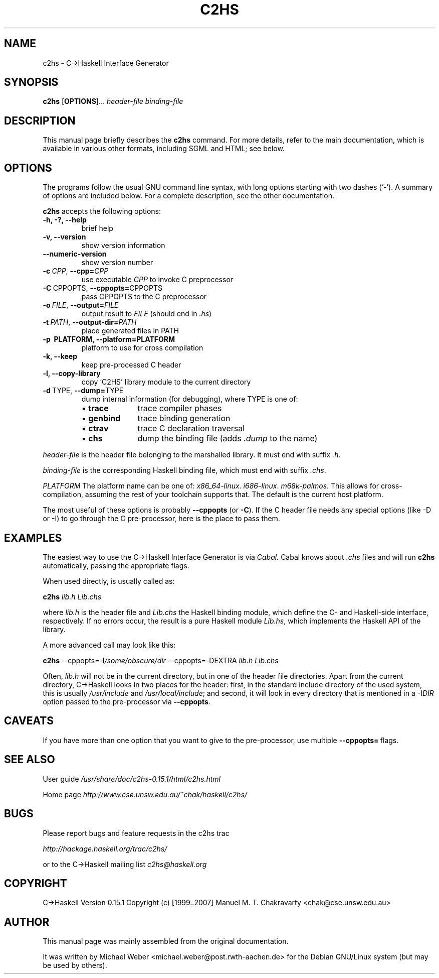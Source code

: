 .\" Hey Emacs! This file is -*- nroff -*- source.
.\"
.\" Version $Revision: 1.2 $ from $Date: 2002/09/15 07:00:41 $
.\"
.TH C2HS 1 "November 2007" "Version 0.15.1" C\->Haskell
.SH NAME
c2hs \- C->Haskell Interface Generator

.SH SYNOPSIS
.B c2hs
.RB [ OPTIONS ]...
.I header-file
.I binding-file

.SH DESCRIPTION
This manual page briefly describes the
.B c2hs
command.  For more details, refer to the main documentation, which is
available in various other formats, including SGML and HTML; see below.
.PP

.SH OPTIONS
The programs follow the usual GNU command line syntax, with long options
starting with two dashes (`-'). A summary of options are included below. For
a complete description, see the other documentation.

.B c2hs
accepts the following options:
.TP
.B  \-h, \-?, \-\-help
brief help
.TP
.B  \-v, \-\-version
show version information
.TP
.B  \-\-numeric\-version
show version number
.TP
.BI \-c \ CPP\fR, \ \-\-cpp= CPP
use executable \fICPP\fR to invoke C preprocessor
.TP
.BR \-C \ CPPOPTS\fR, \ \-\-cppopts= CPPOPTS
pass CPPOPTS to the C preprocessor
.TP
.BI \-o \ FILE\fR, \ \-\-output= FILE
output result to \fIFILE\fR (should end in \fI.hs\fR)
.TP
.BI \-t \ PATH\fR, \ \-\-output\-dir= PATH
place generated files in PATH
.TP
.B  \-p \ PLATFORM, \-\-platform=PLATFORM
platform to use for cross compilation
.TP
.B  \-k, \-\-keep
keep pre-processed C header
.TP
.B  \-l, \-\-copy\-library
copy `C2HS' library module to the current directory
.TP
.BR \-d \ TYPE\fR, \ \-\-dump= TYPE
dump internal information (for debugging), where TYPE is one of:
.RS
.IP "\(bu \fBtrace\fR" 10
trace compiler phases
.IP "\(bu \fBgenbind\fR"   10
trace binding generation
.IP "\(bu \fBctrav\fR"   10
trace C declaration traversal
.IP "\(bu \fBchs\fR"   10
dump the binding file (adds \fI.dump\fR to the name)
.RE
.PP

.I header-file
is the header file belonging to the marshalled library. It must end with
suffix 
.IR .h .

.I binding-file
is the corresponding Haskell binding file, which must end with suffix
.IR .chs .

.I PLATFORM
The platform name can be one of:
.IR x86_64-linux .
.IR i686-linux .
.IR m68k-palmos .
This allows for cross-compilation, assuming the rest of your toolchain supports
that. The default is the current host platform.

The most useful of these options is probably 
.B  \-\-cppopts
(or 
.BR \-C ).
If the C header file needs any special options (like \-D or \-I) to go
through the C pre-processor, here is the place to pass them.

.SH EXAMPLES

The easiest way to use the C->Haskell Interface Generator is via
.I Cabal.
Cabal knows about 
.I .chs
files and will run
.B c2hs
automatically, passing the appropriate flags.

When used directly, 
.Bc2hs
is usually called as:

.B c2hs
.I lib.h Lib.chs

where 
.I  lib.h
is the header file and
.I  Lib.chs
the Haskell binding module, which define the C- and Haskell-side interface,
respectively.  If no errors occur, the result is a pure Haskell module
.IR Lib.hs ,
which implements the Haskell API of the library.

A more advanced call may look like this:

.BR "c2hs" \ \-\-cppopts=\-I\fI/some/obscure/dir\fR
\-\-cppopts=\-DEXTRA
.I lib.h Lib.chs

Often, 
.I  lib.h
will not be in the current directory, but in one of the header file
directories.  Apart from the current directory, C->Haskell looks in two
places for the header: first, in the standard include directory of the used
system, this is usually
.IR /usr/include " and " /usr/local/include ;
and second, it will look in every directory that is mentioned in a 
.RI \-I DIR
option passed to the pre-processor via 
.BR \-\-cppopts .

.SH CAVEATS
If you have more than one option that you want to
give to the pre-processor, use multiple
.BR \-\-cppopts= \ flags.

.SH "SEE ALSO"

User guide
.I /usr/share/doc/c2hs-0.15.1/html/c2hs.html

Home page
.I http://www.cse.unsw.edu.au/~chak/haskell/c2hs/

.SH "BUGS"

Please report bugs and feature requests in the c2hs trac

.I http://hackage.haskell.org/trac/c2hs/

or to the C->Haskell mailing list
.I c2hs@haskell.org

.SH COPYRIGHT
C->Haskell Version 0.15.1 Copyright (c) [1999..2007]
Manuel M. T. Chakravarty <chak@cse.unsw.edu.au>

.SH AUTHOR
This manual page was mainly assembled from the original documentation.

It was written by Michael Weber <michael.weber@post.rwth-aachen.de> for the
Debian GNU/Linux system (but may be used by others).
